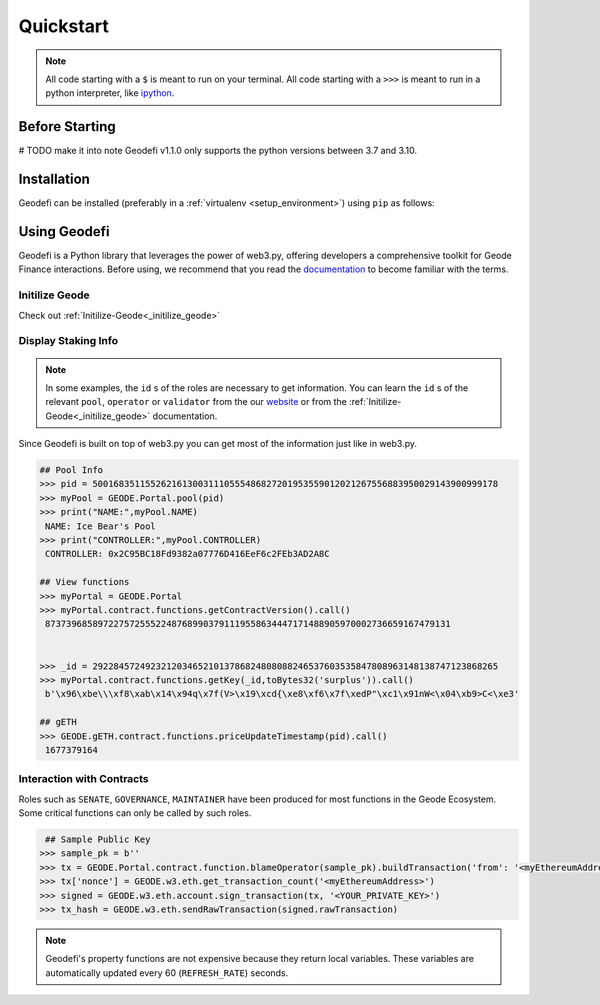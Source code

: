 .. _quickstart:

Quickstart
===========

.. NOTE:: All code starting with a ``$`` is meant to run on your terminal.
    All code starting with a ``>>>`` is meant to run in a python interpreter,
    like `ipython <https://pypi.org/project/ipython/>`_.

Before Starting
------------
# TODO make it into note
Geodefi v1.1.0 only supports the python versions between 3.7 and 3.10.  

Installation
------------

Geodefi can be installed (preferably in a :ref:`virtualenv <setup_environment>`)
using ``pip`` as follows:

.. code-block:: shell
   $ python3 -m venv venv
   $ source venv/bin/activate  
   $ pip install geodefi

Using Geodefi
---------------

Geodefi is a Python library that leverages the power of web3.py, offering developers a comprehensive toolkit for Geode Finance interactions. Before using, we recommend that you read the `documentation <https://docs.geode.fi>`_ to become familiar with the terms.

Initilize Geode
********************

Check out :ref:`Initilize-Geode<_initilize_geode>`

Display Staking Info
********************

.. note::

  In some examples, the ``id`` s of the roles are necessary to get information. 
  You can learn the ``id`` s of the relevant ``pool``, ``operator`` or ``validator`` 
  from the our `website <https://www.geode.fi>`_ or from the :ref:`Initilize-Geode<_initilize_geode>` documentation.

Since Geodefi is built on top of web3.py you can get most of the information just like in web3.py.

.. code-block:: python

   ## Pool Info
   >>> pid = 50016835115526216130031110555486827201953559012021267556883950029143900999178
   >>> myPool = GEODE.Portal.pool(pid)
   >>> print("NAME:",myPool.NAME)
    NAME: Ice Bear's Pool
   >>> print("CONTROLLER:",myPool.CONTROLLER)
    CONTROLLER: 0x2C95BC18Fd9382a07776D416EeF6c2FEb3AD2A8C

   ## View functions
   >>> myPortal = GEODE.Portal
   >>> myPortal.contract.functions.getContractVersion().call()
    87373968589722757255522487689903791119558634447171488905970002736659167479131


   >>> _id = 29228457249232120346521013786824808088246537603535847808963148138747123868265
   >>> myPortal.contract.functions.getKey(_id,toBytes32('surplus')).call()
    b'\x96\xbe\\\xf8\xab\x14\x94q\x7f(V>\x19\xcd{\xe8\xf6\x7f\xedP"\xc1\x91nW<\x04\xb9>C<\xe3'
   
   ## gETH
   >>> GEODE.gETH.contract.functions.priceUpdateTimestamp(pid).call()
    1677379164

Interaction with Contracts
*****************************

Roles such as ``SENATE``, ``GOVERNANCE``, ``MAINTAINER`` have been produced for most functions in the Geode Ecosystem. 
Some critical functions can only be called by such roles.

.. code-block:: python

    ## Sample Public Key
   >>> sample_pk = b''
   >>> tx = GEODE.Portal.contract.function.blameOperator(sample_pk).buildTransaction('from': '<myEthereumAddress>')
   >>> tx['nonce'] = GEODE.w3.eth.get_transaction_count('<myEthereumAddress>')
   >>> signed = GEODE.w3.eth.account.sign_transaction(tx, '<YOUR_PRIVATE_KEY>')
   >>> tx_hash = GEODE.w3.eth.sendRawTransaction(signed.rawTransaction)

.. note::

  Geodefi's property functions are not expensive because they return local variables. 
  These variables are automatically updated every 60 (``REFRESH_RATE``) seconds.


